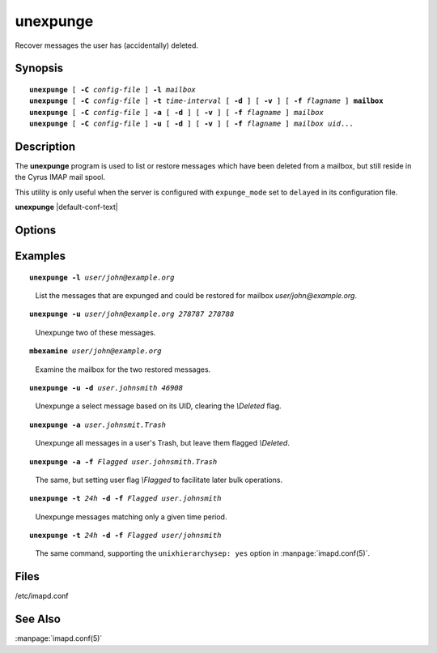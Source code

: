 .. _imap-admin-commands-unexpunge:

=============
**unexpunge**
=============

Recover messages the user has (accidentally) deleted.

Synopsis
========

.. parsed-literal::

    **unexpunge** [ **-C** *config-file* ] **-l** *mailbox*
    **unexpunge** [ **-C** *config-file* ] **-t** *time-interval* [ **-d** ] [ **-v** ] [ **-f** *flagname* ] **mailbox**
    **unexpunge** [ **-C** *config-file* ] **-a** [ **-d** ] [ **-v** ] [ **-f** *flagname* ] *mailbox*
    **unexpunge** [ **-C** *config-file* ] **-u** [ **-d** ] [ **-v** ] [ **-f** *flagname* ] *mailbox* *uid*...

Description
===========

The **unexpunge** program is used to list or restore messages which have
been deleted from a mailbox, but still reside in the Cyrus IMAP mail
spool.

This utility is only useful when the server is configured with
``expunge_mode`` set to ``delayed`` in its configuration file.

**unexpunge** |default-conf-text|

Options
=======

.. program:: unexpunge

.. option:: -C config-file

    |cli-dash-c-text|

.. option:: -l

    List the expunged messages in the specified mailbox which are
    available for restoration.

.. option:: -t time-interval

    Unexpunge messages which where expunged within the last
    ``time-interval`` seconds.
    Use one of the trailing modifiers -- ``m`` (minutes), ``h`` (hours),
    ``d`` (days) or ``w`` (weeks) -- to specify a different time unit.

.. option:: -a

    Restore **all** of the expunged messages in the specified mailbox.

.. option:: -u

    Restore only messages matching the UIDs, in a space-separated list
    at the end of the command invocation, in the specified mailbox.

.. option:: -d

    Unset the *\\Deleted* flag on any restored messages.

.. option:: -f flagname

    Set the user flag *\\flagname* on the messages restored, making it
    easier for the user(s) to find the restored messages and operate on
    them (in a batch).

.. option:: -v

    Enable verbose output/logging.

Examples
========

.. parsed-literal::

    **unexpunge -l** *user/john@example.org*

..

        List the messages that are expunged and could be restored for mailbox
        *user/john@example.org*.

.. only:: html

    ::
    
        UID: 278786
            Size: 2548
            Sent: Sat Mar  7 12:00:00 2015
            Recv: Sat Mar  7 12:42:52 2015
            Expg: Sun Mar  8 14:37:43 2015
            From: <notifications@fedoraproject.org>
            To  : <john+fedora@example.org>
            Cc  :
            Bcc :
            Subj: "pghmcfc submitted milter-greylist-4.5.12-2.fc21 to testing"

        UID: 278787
            Size: 2545
            Sent: Sat Mar  7 12:00:00 2015
            Recv: Sat Mar  7 12:42:52 2015
            Expg: Sun Mar  8 14:37:43 2015
            From: <notifications@fedoraproject.org>
            To  : <john+fedora@example.org>
            Cc  :
            Bcc :
            Subj: "pghmcfc submitted milter-greylist-4.5.12-2.el7 to testing"

        UID: 278788
            Size: 2548
            Sent: Sat Mar  7 12:00:00 2015
            Recv: Sat Mar  7 12:42:53 2015
            Expg: Sun Mar  8 14:37:43 2015
            From: <notifications@fedoraproject.org>
            To  : <john+fedora@example.org>
            Cc  :
            Bcc :
            Subj: "pghmcfc submitted milter-greylist-4.5.12-2.fc20 to testing"

.. parsed-literal::

    **unexpunge -u** *user/john@example.org 278787 278788*

..

        Unexpunge two of these messages.

.. only:: html

    ::
    
        restoring expunged messages in mailbox 'example/org!user/john'
        restored 2 expunged messages

    .. NOTE::
        The output of the unexpunge command may not match the input 
        terms, in the case above, the mailbox ``user/john@example.org`` 
        appears in the output as ``example/org!user/john``.

.. parsed-literal::

    **mbexamine** *user/john@example.org*

..

        Examine the mailbox for the two restored messages.

.. only:: html

    ::
    
        (...snip...)
        000001> UID:00278862   INT_DATE:1425728572 SENTDATE:1425726000 SIZE:2545
            > HDRSIZE:2259   LASTUPD :1425912731 SYSFLAGS:00000014   LINES:6
            > CACHEVER:3  GUID:95349cd5d1cf21b55e6e0930b2ee5754f977ba8c MODSEQ:274250 CID: 0
            > USERFLAGS: 00000000 00000000 00000000 00000000
        Envel>{369}("Sat,  7 Mar 2015 11:42:47 +0000 (UTC)" "pghmcfc submitted milter-greylist-4.5.12-2.el7 to testing" (...snip...)
        BdyStr>{76}("TEXT" "PLAIN" ("CHARSET" "us-ascii") NIL NIL "7BIT" 286 6 NIL NIL NIL NIL)
        Body>{60}("TEXT" "PLAIN" ("CHARSET" "us-ascii") NIL NIL "7BIT" 286 6)
        CacHdr>{98}X-Spam-Score: -6.909
        Message-Id: <20150307114247.3829C6087DAC@bastion01.phx2.fedoraproject.org>

        From>{33}<notifications@fedoraproject.org>
        To>{32}<john+fedora@example.org>
        Cc>{0}
        Bcc>{0}
        Subjct>{59}"pghmcfc submitted milter-greylist-4.5.12-2.el7 to testing"
        000001> UID:00278863   INT_DATE:1425728573 SENTDATE:1425726000 SIZE:2548
            > HDRSIZE:2260   LASTUPD :1425912743 SYSFLAGS:00000014   LINES:6
            > CACHEVER:3  GUID:e503646e389f507777fb75eeacc2da0d2156016a MODSEQ:274251 CID: 0
            > USERFLAGS: 00000000 00000000 00000000 00000000
        Envel>{370}("Sat,  7 Mar 2015 11:42:51 +0000 (UTC)" "pghmcfc submitted milter-greylist-4.5.12-2.fc20 to testing" (...snip...)
        BdyStr>{76}("TEXT" "PLAIN" ("CHARSET" "us-ascii") NIL NIL "7BIT" 288 6 NIL NIL NIL NIL)
        Body>{60}("TEXT" "PLAIN" ("CHARSET" "us-ascii") NIL NIL "7BIT" 288 6)
        CacHdr>{98}X-Spam-Score: -6.909
        Message-Id: <20150307114251.A0E716087DAC@bastion01.phx2.fedoraproject.org>

        From>{33}<notifications@fedoraproject.org>
        To>{32}<john+fedora@example.org>
        Cc>{0}
        Bcc>{0}
        Subjct>{60}"pghmcfc submitted milter-greylist-4.5.12-2.fc20 to testing"
        (...snip...)

.. parsed-literal::

    **unexpunge -u -d** *user.johnsmith 46908*

..

        Unexpunge a select message based on its UID, clearing the 
        *\\Deleted* flag.

.. parsed-literal::

    **unexpunge -a** *user.johnsmit.Trash*

..

        Unexpunge all messages in a user's Trash, but leave them 
        flagged *\\Deleted*.

.. parsed-literal::

    **unexpunge -a -f** *\Flagged user.johnsmith.Trash*

..

        The same, but setting user flag *\\Flagged* to facilitate later 
        bulk operations.

.. parsed-literal::

    **unexpunge -t** *24h* **-d -f** *\Flagged user.johnsmith*

..

        Unexpunge messages matching only a given time period.

.. parsed-literal::

    **unexpunge -t** *24h* **-d -f** *\Flagged user/johnsmith*

..

        The same command, supporting the ``unixhierarchysep: yes`` 
        option in :manpage:`imapd.conf(5)`.

Files
=====
/etc/imapd.conf

See Also
========
:manpage:`imapd.conf(5)`
